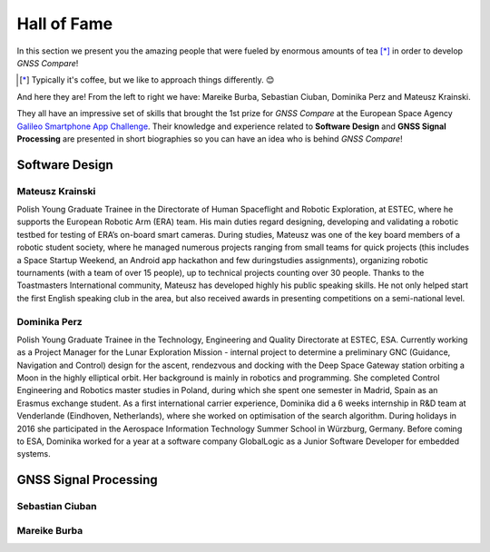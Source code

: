 
************
Hall of Fame
************

In this section we present you the amazing people that were fueled by
enormous amounts of tea [*]_ in order to develop *GNSS Compare*!



.. [*] Typically it's coffee, but we like to approach things differently. 😊

And here they are! From the left to right we have: Mareike Burba, Sebastian Ciuban, Dominika Perz and Mateusz Krainski.

.. image:: img/Team.jpg
    :width: 60%
    :align: center
    :alt: TheGalfins

They all have an impressive set of skills that brought the 1st prize for *GNSS Compare* at the European Space Agency `Galileo Smartphone App Challenge`_. Their knowledge and experience related to **Software Design** and **GNSS Signal Processing** are presented in short biographies so you can have an idea who is behind *GNSS Compare*!

Software Design
===============

Mateusz Krainski
-----------------

.. image:: img/Mat.jpg
    :width: 40%
    :align: center
    :alt: Mat

Polish Young Graduate Trainee in the Directorate of Human Spaceflight and Robotic Exploration,
at ESTEC, where he supports the European Robotic Arm (ERA) team. His main duties
regard designing, developing and validating a robotic testbed for testing of ERA’s on-board
smart cameras. During studies, Mateusz was one of the key board members of a robotic
student society, where he managed numerous projects ranging from small teams for quick
projects (this includes a Space Startup Weekend, an Android app hackathon and few duringstudies
assignments), organizing robotic tournaments (with a team of over 15 people), up to
technical projects counting over 30 people. Thanks to the Toastmasters International community,
Mateusz has developed highly his public speaking skills. He not only helped start the
first English speaking club in the area, but also received awards in presenting competitions
on a semi-national level.

Dominika Perz
-----------------

.. image:: img/Dominika.jpg
    :width: 40%
    :align: center
    :alt: Mat


Polish Young Graduate Trainee in the Technology, Engineering and Quality Directorate at
ESTEC, ESA. Currently working as a Project Manager for the Lunar Exploration Mission
- internal project to determine a preliminary GNC (Guidance, Navigation and Control) design
for the ascent, rendezvous and docking with the Deep Space Gateway station orbiting a
Moon in the highly elliptical orbit. Her background is mainly in robotics and programming.
She completed Control Engineering and Robotics master studies in Poland, during which she
spent one semester in Madrid, Spain as an Erasmus exchange student. As a first international
carrier experience, Dominika did a 6 weeks internship in R&D team at Venderlande (Eindhoven,
Netherlands), where she worked on optimisation of the search algorithm. During
holidays in 2016 she participated in the Aerospace Information Technology Summer School
in Würzburg, Germany. Before coming to ESA, Dominika worked for a year at a software
company GlobalLogic as a Junior Software Developer for embedded systems.


GNSS Signal Processing
======================

Sebastian Ciuban
-----------------

Mareike Burba
-----------------


.. _`Galileo Smartphone App Challenge`: http://www.esa.int/Our_Activities/Navigation/ESA_trainees_compete_in_inaugural_Galileo_app_contest
